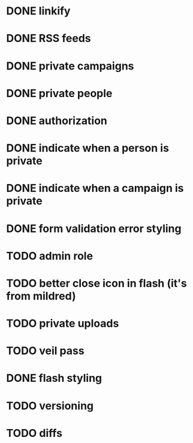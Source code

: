 * DONE linkify
* DONE RSS feeds
* DONE private campaigns
* DONE private people
* DONE authorization
* DONE indicate when a person is private
* DONE indicate when a campaign is private
* DONE form validation error styling
* TODO admin role
* TODO better close icon in flash (it's from mildred)
* TODO private uploads
* TODO veil pass
* DONE flash styling
* TODO versioning
* TODO diffs
